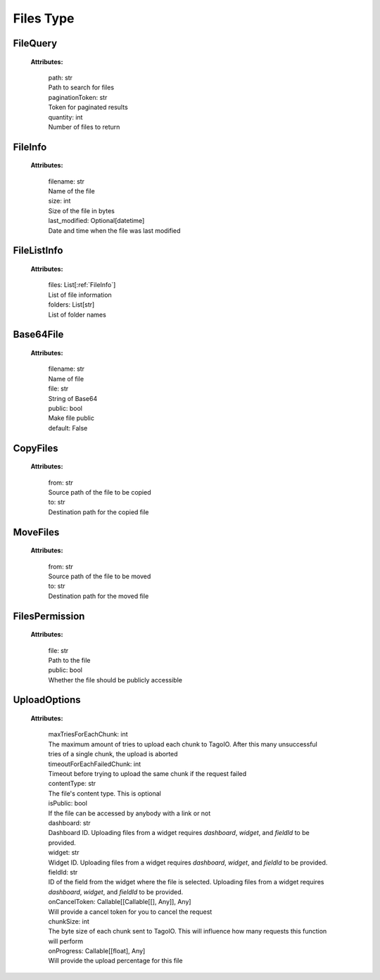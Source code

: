 **Files Type**
===============


.. _FileQuery:

FileQuery
---------

    **Attributes:**

        | path: str
        | Path to search for files

        | paginationToken: str
        | Token for paginated results

        | quantity: int
        | Number of files to return


.. _FileInfo:

FileInfo
--------

    **Attributes:**

        | filename: str
        | Name of the file

        | size: int
        | Size of the file in bytes

        | last_modified: Optional[datetime]
        | Date and time when the file was last modified


.. _FileListInfo:

FileListInfo
------------

    **Attributes:**

        | files: List[:ref:`FileInfo`]
        | List of file information

        | folders: List[str]
        | List of folder names


.. _Base64File:

Base64File
----------

    **Attributes:**

        | filename: str
        | Name of file

        | file: str
        | String of Base64

        | public: bool
        | Make file public
        | default: False


.. _CopyFiles:

CopyFiles
---------

    **Attributes:**

        | from: str
        | Source path of the file to be copied

        | to: str
        | Destination path for the copied file


.. _MoveFiles:

MoveFiles
---------

    **Attributes:**

        | from: str
        | Source path of the file to be moved

        | to: str
        | Destination path for the moved file


.. _FilesPermission:

FilesPermission
---------------

    **Attributes:**

        | file: str
        | Path to the file

        | public: bool
        | Whether the file should be publicly accessible


.. _UploadOptions:

UploadOptions
-------------

    **Attributes:**

        | maxTriesForEachChunk: int
        | The maximum amount of tries to upload each chunk to TagoIO. After this many unsuccessful tries of a single chunk, the upload is aborted

        | timeoutForEachFailedChunk: int
        | Timeout before trying to upload the same chunk if the request failed

        | contentType: str
        | The file's content type. This is optional

        | isPublic: bool
        | If the file can be accessed by anybody with a link or not

        | dashboard: str
        | Dashboard ID. Uploading files from a widget requires `dashboard`, `widget`, and `fieldId` to be provided.

        | widget: str
        | Widget ID. Uploading files from a widget requires `dashboard`, `widget`, and `fieldId` to be provided.

        | fieldId: str
        | ID of the field from the widget where the file is selected. Uploading files from a widget requires `dashboard`, `widget`, and `fieldId` to be provided.

        | onCancelToken: Callable[[Callable[[], Any]], Any]
        | Will provide a cancel token for you to cancel the request

        | chunkSize: int
        | The byte size of each chunk sent to TagoIO. This will influence how many requests this function will perform

        | onProgress: Callable[[float], Any]
        | Will provide the upload percentage for this file
